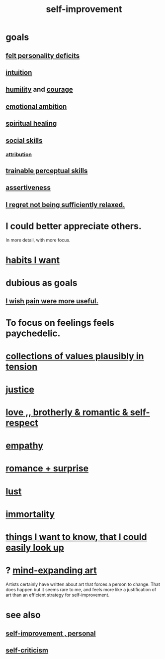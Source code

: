 :PROPERTIES:
:ID:       a7404dc2-004e-43d5-b8c6-862601cd2c03
:END:
#+title: self-improvement
* goals
** [[id:a9c646cb-09bd-4337-8b80-79d73ad2bcd2][felt personality deficits]]
** [[id:cd31d188-3857-469e-8af8-07ce8d4242d9][intuition]]
** [[id:91dc626c-36e2-4dc6-9c4f-fdea453c838e][humility]] and [[id:492bfe8d-77f0-4aa2-bb33-df9fa984f0ea][courage]]
** [[id:13aba0e9-33c1-4f2b-906c-4ab3ab683522][emotional ambition]]
** [[id:720f5a80-ba0a-4f12-888f-7adb38e2009f][spiritual healing]]
** [[id:3a009c94-db3a-4707-933b-e6c9ba4d4fee][social skills]]
*** [[id:786eebcb-c64d-4cf4-8448-76def28fd7e0][attribution]]
** [[id:7ab03ad0-c357-446c-81a3-1a0c619e7ffe][trainable perceptual skills]]
** [[id:1767a293-ee6a-47b7-b9b8-e8b2f05dd87f][assertiveness]]
** [[id:36822452-1306-402a-b914-d91e605e78e5][I regret not being sufficiently relaxed.]]
* I could better appreciate others.
  :PROPERTIES:
  :ID:       96db5599-7365-4082-b93e-0c5fe2a7a4f4
  :END:
  In more detail, with more focus.
* [[id:1b6c328a-2c57-49c5-b5af-206fc0b0bb56][habits I want]]
* dubious as goals
** [[id:636d3275-7997-4503-9769-37cdb51722e2][I wish pain were more useful.]]
* To focus on feelings feels paychedelic.
  :PROPERTIES:
  :ID:       890fc33b-1247-459a-980f-6b3163f9bc1d
  :END:
* [[id:19a9138f-231e-459f-8207-ad51441be07b][collections of values plausibly in tension]]
* [[id:0a6dcf44-6c2c-432a-90a7-babfbb3e0b7d][justice]]
* [[id:a4897164-eb28-4c26-8f26-c8ac98f2db16][love ,, brotherly & romantic & self-respect]]
* [[id:e31ef49a-1cc3-417f-b1db-3d9f5c258abd][empathy]]
* [[id:890d9101-09c6-48f0-be54-e4e74a0ec961][romance + surprise]]
* [[id:94560eb7-3ea1-4098-9107-e083459de5cc][lust]]
* [[id:1d2b7fa8-e4f3-4e96-9b20-24901b7be28a][immortality]]
* [[id:fea693ce-0ef6-4535-9d8d-7e150ac6480e][things I want to know, that I could easily look up]]
* ? [[id:873e1417-d595-4610-a9ba-51f4921583fe][mind-expanding art]]
  Artists certainly have written about art that forces a person to change. That does happen but it seems rare to me, and feels more like a justification of art than an efficient strategy for self-improvement.
* see also
** [[id:a9ab0de0-a5e2-4f71-9298-f183ae4bb58e][self-improvement , personal]]
** [[id:a963e722-1f05-46e1-a9f5-d5f874b71f8f][self-criticism]]
